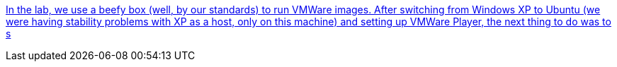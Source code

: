 :jbake-type: post
:jbake-status: published
:jbake-title: In the lab, we use a beefy box (well, by our standards) to run VMWare images. After switching from Windows XP to Ubuntu (we were having stability problems with XP as a host, only on this machine) and setting up VMWare Player, the next thing to do was to s
:jbake-tags: documentation,remote,ubuntu,_mois_nov.,_année_2005
:jbake-date: 2005-11-11
:jbake-depth: ../
:jbake-uri: shaarli/1131716114000.adoc
:jbake-source: https://nicolas-delsaux.hd.free.fr/Shaarli?searchterm=http%3A%2F%2Fwww.snakeoillabs.com%2F2005%2F10%2F27%2Ffreenx-on-ubuntu-breezy-howto%2F&searchtags=documentation+remote+ubuntu+_mois_nov.+_ann%C3%A9e_2005
:jbake-style: shaarli

http://www.snakeoillabs.com/2005/10/27/freenx-on-ubuntu-breezy-howto/[In the lab, we use a beefy box (well, by our standards) to run VMWare images. After switching from Windows XP to Ubuntu (we were having stability problems with XP as a host, only on this machine) and setting up VMWare Player, the next thing to do was to s]


